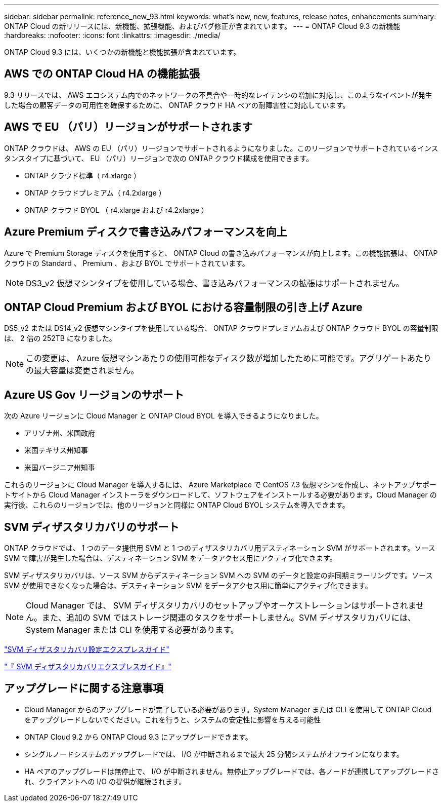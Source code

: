 ---
sidebar: sidebar 
permalink: reference_new_93.html 
keywords: what's new, new, features, release notes, enhancements 
summary: ONTAP Cloud の新リリースには、新機能、拡張機能、およびバグ修正が含まれています。 
---
= ONTAP Cloud 9.3 の新機能
:hardbreaks:
:nofooter: 
:icons: font
:linkattrs: 
:imagesdir: ./media/


[role="lead"]
ONTAP Cloud 9.3 には、いくつかの新機能と機能拡張が含まれています。



== AWS での ONTAP Cloud HA の機能拡張

9.3 リリースでは、 AWS エコシステム内でのネットワークの不具合や一時的なレイテンシの増加に対応し、このようなイベントが発生した場合の顧客データの可用性を確保するために、 ONTAP クラウド HA ペアの耐障害性に対応しています。



== AWS で EU （パリ）リージョンがサポートされます

ONTAP クラウドは、 AWS の EU （パリ）リージョンでサポートされるようになりました。このリージョンでサポートされているインスタンスタイプに基づいて、 EU （パリ）リージョンで次の ONTAP クラウド構成を使用できます。

* ONTAP クラウド標準（ r4.xlarge ）
* ONTAP クラウドプレミアム（ r4.2xlarge ）
* ONTAP クラウド BYOL （ r4.xlarge および r4.2xlarge ）




== Azure Premium ディスクで書き込みパフォーマンスを向上

Azure で Premium Storage ディスクを使用すると、 ONTAP Cloud の書き込みパフォーマンスが向上します。この機能拡張は、 ONTAP クラウドの Standard 、 Premium 、および BYOL でサポートされています。


NOTE: DS3_v2 仮想マシンタイプを使用している場合、書き込みパフォーマンスの拡張はサポートされません。



== ONTAP Cloud Premium および BYOL における容量制限の引き上げ Azure

DS5_v2 または DS14_v2 仮想マシンタイプを使用している場合、 ONTAP クラウドプレミアムおよび ONTAP クラウド BYOL の容量制限は、 2 倍の 252TB になりました。


NOTE: この変更は、 Azure 仮想マシンあたりの使用可能なディスク数が増加したために可能です。アグリゲートあたりの最大容量は変更されません。



== Azure US Gov リージョンのサポート

次の Azure リージョンに Cloud Manager と ONTAP Cloud BYOL を導入できるようになりました。

* アリゾナ州、米国政府
* 米国テキサス州知事
* 米国バージニア州知事


これらのリージョンに Cloud Manager を導入するには、 Azure Marketplace で CentOS 7.3 仮想マシンを作成し、ネットアップサポートサイトから Cloud Manager インストーラをダウンロードして、ソフトウェアをインストールする必要があります。Cloud Manager の実行後、これらのリージョンでは、他のリージョンと同様に ONTAP Cloud BYOL システムを導入できます。



== SVM ディザスタリカバリのサポート

ONTAP クラウドでは、 1 つのデータ提供用 SVM と 1 つのディザスタリカバリ用デスティネーション SVM がサポートされます。ソース SVM で障害が発生した場合は、デスティネーション SVM をデータアクセス用にアクティブ化できます。

SVM ディザスタリカバリは、ソース SVM からデスティネーション SVM への SVM のデータと設定の非同期ミラーリングです。ソース SVM が使用できなくなった場合は、デスティネーション SVM をデータアクセス用に簡単にアクティブ化できます。


NOTE: Cloud Manager では、 SVM ディザスタリカバリのセットアップやオーケストレーションはサポートされません。また、追加の SVM ではストレージ関連のタスクをサポートしません。SVM ディザスタリカバリには、 System Manager または CLI を使用する必要があります。

https://library.netapp.com/ecm/ecm_get_file/ECMLP2839856["SVM ディザスタリカバリ設定エクスプレスガイド"^]

https://library.netapp.com/ecm/ecm_get_file/ECMLP2839857["『 SVM ディザスタリカバリエクスプレスガイド』"^]



== アップグレードに関する注意事項

* Cloud Manager からのアップグレードが完了している必要があります。System Manager または CLI を使用して ONTAP Cloud をアップグレードしないでください。これを行うと、システムの安定性に影響を与える可能性
* ONTAP Cloud 9.2 から ONTAP Cloud 9.3 にアップグレードできます。
* シングルノードシステムのアップグレードでは、 I/O が中断されるまで最大 25 分間システムがオフラインになります。
* HA ペアのアップグレードは無停止で、 I/O が中断されません。無停止アップグレードでは、各ノードが連携してアップグレードされ、クライアントへの I/O の提供が継続されます。


